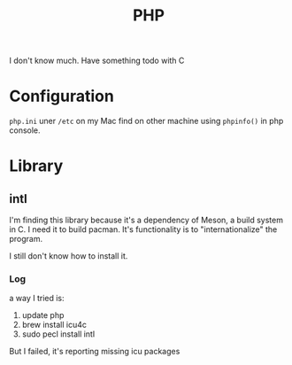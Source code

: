 :PROPERTIES:
:ID:       F7AA266D-F31C-4C0E-B43D-F3132E2F992B
:END:
#+title: PHP
#+HUGO_SECTION:main
I don't know much.
Have something todo with C
* Configuration
~php.ini~ uner ~/etc~ on my Mac
find on other machine using ~phpinfo()~ in php console.
* Library
** intl
I'm finding this library because it's a dependency of Meson, a build system in C. I need it to build pacman.
It's functionality is to "internationalize" the program.

I still don't know how to install it.
*** Log
a way I tried is:
1. update php
2. brew install icu4c
3. sudo pecl install intl
But I failed, it's reporting missing icu packages
